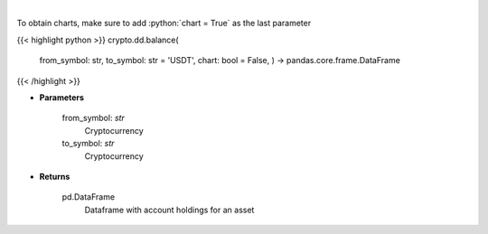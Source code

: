 .. role:: python(code)
    :language: python
    :class: highlight

|

.. raw:: html

    <h3>
    > Get account holdings for asset. [Source: Binance]
    </h3>

To obtain charts, make sure to add :python:`chart = True` as the last parameter

{{< highlight python >}}
crypto.dd.balance(
    from\_symbol: str,
    to\_symbol: str = 'USDT',
    chart: bool = False,
    ) -> pandas.core.frame.DataFrame
{{< /highlight >}}

* **Parameters**

    from_symbol: *str*
        Cryptocurrency
    to_symbol: *str*
        Cryptocurrency

    
* **Returns**

    pd.DataFrame
        Dataframe with account holdings for an asset
    